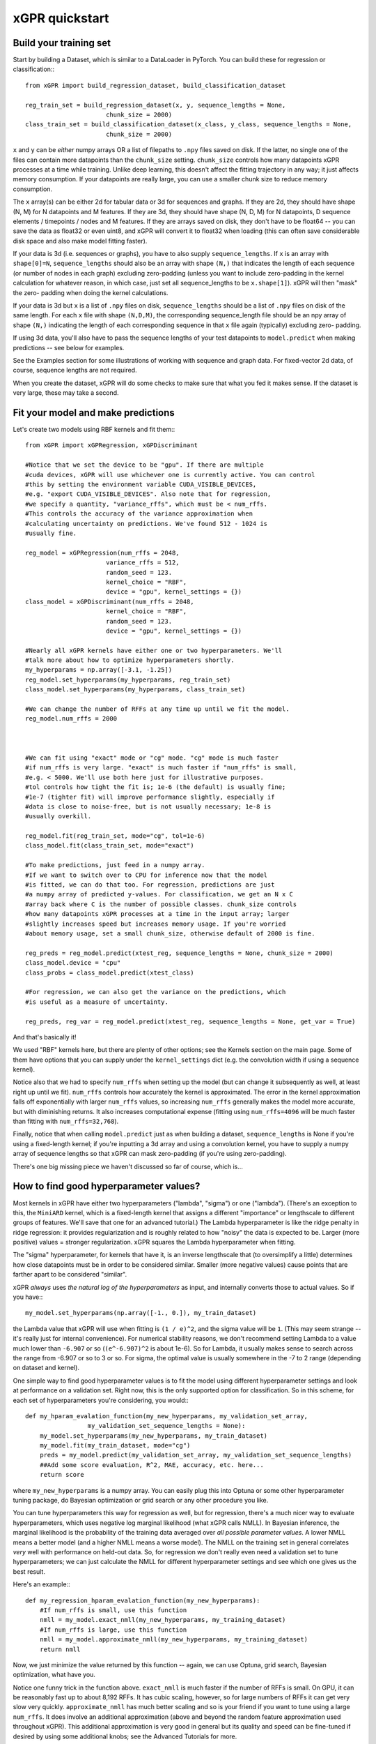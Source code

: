 xGPR quickstart
===============================================

Build your training set
-------------------------

Start by building a Dataset, which is similar to a DataLoader in PyTorch.
You can build these for regression or classification:::

  from xGPR import build_regression_dataset, build_classification_dataset

  reg_train_set = build_regression_dataset(x, y, sequence_lengths = None,
                        chunk_size = 2000)
  class_train_set = build_classification_dataset(x_class, y_class, sequence_lengths = None,
                        chunk_size = 2000)

``x`` and ``y`` can be *either* numpy arrays OR a list of filepaths
to ``.npy`` files saved on disk. If the latter, no single one of the
files can contain more datapoints than the ``chunk_size`` setting.
``chunk_size`` controls how many datapoints xGPR processes at a time
while training. Unlike deep learning, this doesn't affect the fitting
trajectory in any way; it just affects memory consumption. If your
datapoints are really large, you can use a smaller chunk size to
reduce memory consumption.

The ``x`` array(s) can be either 2d for tabular data or 3d for sequences
and graphs. If they are 2d, they should have shape (N, M) for N datapoints
and M features. If they are 3d, they should have shape (N, D, M) for N
datapoints, D sequence elements / timepoints / nodes and M features.
If they are arrays saved on disk, they don't have to be float64 -- you can
save the data as float32 or even uint8, and xGPR will convert it to
float32 when loading (this can often save considerable disk space
and also make model fitting faster).

If your data is 3d (i.e. sequences or graphs), you have to also supply
``sequence_lengths``. If ``x`` is an array with ``shape[0]=N``,
``sequence_lengths`` should also be an array with shape ``(N,)`` that
indicates the length of each sequence (or number of nodes in each graph)
excluding zero-padding (unless you want to include zero-padding in the 
kernel calculation for whatever reason, in which case, just set all
sequence_lengths to be ``x.shape[1]``). xGPR will then "mask" the zero-
padding when doing the kernel calculations.

If your data is 3d but ``x`` is a list of ``.npy`` files on disk,
``sequence_lengths`` should be a list of ``.npy`` files on disk
of the same length. For each ``x`` file with shape ``(N,D,M)``,
the corresponding sequence_length file should be an npy array
of shape ``(N,)`` indicating the length of each corresponding
sequence in that ``x`` file again (typically) excluding zero-
padding.

If using 3d data, you'll also have to pass the sequence lengths of your
test datapoints to ``model.predict`` when making predictions -- see below
for examples.

See the Examples section for some illustrations of working with sequence
and graph data. For fixed-vector 2d data, of course, sequence lengths are not required.

When you create the dataset, xGPR will do some checks to make sure that
what you fed it makes sense. If the dataset is very large, these may take a
second.

Fit your model and make predictions
-------------------------------------

Let's create two models using RBF kernels and fit them:::

  from xGPR import xGPRegression, xGPDiscriminant

  #Notice that we set the device to be "gpu". If there are multiple
  #cuda devices, xGPR will use whichever one is currently active. You can control
  #this by setting the environment variable CUDA_VISIBLE_DEVICES,
  #e.g. "export CUDA_VISIBLE_DEVICES". Also note that for regression,
  #we specify a quantity, "variance_rffs", which must be < num_rffs.
  #This controls the accuracy of the variance approximation when
  #calculating uncertainty on predictions. We've found 512 - 1024 is
  #usually fine.

  reg_model = xGPRegression(num_rffs = 2048,
                        variance_rffs = 512, 
                        random_seed = 123.
                        kernel_choice = "RBF",
                        device = "gpu", kernel_settings = {})
  class_model = xGPDiscriminant(num_rffs = 2048,
                        kernel_choice = "RBF",
                        random_seed = 123.
                        device = "gpu", kernel_settings = {})

  #Nearly all xGPR kernels have either one or two hyperparameters. We'll
  #talk more about how to optimize hyperparameters shortly.
  my_hyperparams = np.array([-3.1, -1.25])
  reg_model.set_hyperparams(my_hyperparams, reg_train_set)
  class_model.set_hyperparams(my_hyperparams, class_train_set)

  #We can change the number of RFFs at any time up until we fit the model.
  reg_model.num_rffs = 2000



  #We can fit using "exact" mode or "cg" mode. "cg" mode is much faster
  #if num_rffs is very large. "exact" is much faster if "num_rffs" is small,
  #e.g. < 5000. We'll use both here just for illustrative purposes.
  #tol controls how tight the fit is; 1e-6 (the default) is usually fine;
  #1e-7 (tighter fit) will improve performance slightly, especially if
  #data is close to noise-free, but is not usually necessary; 1e-8 is
  #usually overkill.

  reg_model.fit(reg_train_set, mode="cg", tol=1e-6)
  class_model.fit(class_train_set, mode="exact")

  #To make predictions, just feed in a numpy array.
  #If we want to switch over to CPU for inference now that the model
  #is fitted, we can do that too. For regression, predictions are just
  #a numpy array of predicted y-values. For classification, we get an N x C
  #array back where C is the number of possible classes. chunk_size controls
  #how many datapoints xGPR processes at a time in the input array; larger
  #slightly increases speed but increases memory usage. If you're worried
  #about memory usage, set a small chunk_size, otherwise default of 2000 is fine.

  reg_preds = reg_model.predict(xtest_reg, sequence_lengths = None, chunk_size = 2000)
  class_model.device = "cpu"
  class_probs = class_model.predict(xtest_class)

  #For regression, we can also get the variance on the predictions, which
  #is useful as a measure of uncertainty.

  reg_preds, reg_var = reg_model.predict(xtest_reg, sequence_lengths = None, get_var = True)


And that's basically it!

We used "RBF" kernels here, but there are plenty of other options; see the Kernels
section on the main page. Some of them have options that you can supply under the
``kernel_settings`` dict (e.g. the convolution width if using a sequence kernel).

Notice also that we had to specify ``num_rffs`` when setting up the model (but can
change it subsequently as well, at least right up until we fit). ``num_rffs`` controls
how accurately the kernel is approximated. The error in the kernel approximation falls
off exponentially with larger ``num_rffs`` values, so increasing ``num_rffs`` generally
makes the model more accurate, but with diminishing returns. It also increases
computational expense (fitting using ``num_rffs=4096`` will be much faster than fitting
with ``num_rffs=32,768``).

Finally, notice that when calling ``model.predict`` just as when building a dataset,
``sequence_lengths`` is None if you're using a fixed-length kernel; if you're inputting
a 3d array and using a convolution kernel, you have to supply a numpy array of sequence
lengths so that xGPR can mask zero-padding (if you're using zero-padding).

There's one big missing piece we haven't discussed so far of course, which is...


How to find good hyperparameter values?
----------------------------------------

Most kernels in xGPR have either two hyperparameters ("lambda", "sigma") or one ("lambda").
(There's an exception to this, the ``MiniARD`` kernel, which is a fixed-length kernel
that assigns a different "importance" or lengthscale to different groups of features. 
We'll save that one for an advanced tutorial.) The Lambda hyperparameter is like the ridge
penalty in ridge regression: it provides regularization and is roughly related to how "noisy"
the data is expected to be. Larger (more positive) values = stronger regularization.
xGPR squares the Lambda hyperparameter when fitting.

The "sigma" hyperparameter, for kernels that have it, is an inverse lengthscale that (to oversimplify
a little) determines how close datapoints must be in order to be considered similar. Smaller (more
negative values) cause points that are farther apart to be considered "similar".

xGPR *always* uses *the natural log of the hyperparameters* as input, and internally converts those
to actual values. So if you have:::

  my_model.set_hyperparams(np.array([-1., 0.]), my_train_dataset)

the Lambda value that xGPR will use when fitting is ``(1 / e)^2``, and the sigma value will be ``1``.
(This may seem strange -- it's really just for internal convenience). For numerical stability reasons,
we don't recommend setting Lambda to a value much lower than ``-6.907`` or so
(``(e^-6.907)^2`` is about 1e-6). So for Lambda, it usually makes sense to search across the
range from -6.907 or so to 3 or so. For sigma, the optimal value is usually somewhere in the -7 to 2
range (depending on dataset and kernel).

One simple way to find good hyperparameter values is to fit the model using different 
hyperparameter settings and look at performance on a validation set. Right now, this is the
only supported option for classification. So in this scheme, for each set of
hyperparameters you're considering, you would:::

   def my_hparam_evalation_function(my_new_hyperparams, my_validation_set_array,
                    my_validation_set_sequence_lengths = None):
       my_model.set_hyperparams(my_new_hyperparams, my_train_dataset)
       my_model.fit(my_train_dataset, mode="cg")
       preds = my_model.predict(my_validation_set_array, my_validation_set_sequence_lengths)
       ##Add some score evaluation, R^2, MAE, accuracy, etc. here...
       return score

where ``my_new_hyperparams`` is a numpy array. You can easily plug this into Optuna or
some other hyperparameter tuning package, do Bayesian optimization or grid search or
any other procedure you like.

You can tune hyperparameters this way for regression as well, but for regression, there's
a much nicer way to evaluate hyperparameters, which uses negative log marginal likelihood
(what xGPR calls NMLL). In Bayesian inference, the marginal likelihood is the probability
of the training data averaged over *all possible parameter values*.  A lower NMLL means
a better model (and a higher NMLL means a worse model). The NMLL on the training set in
general correlates *very* well with performance on held-out data. So, for regression we
don't really even need a validation set to tune hyperparameters; we can just calculate the
NMLL for different hyperparameter settings and see which one gives us the best result.

Here's an example:::

   def my_regression_hparam_evalation_function(my_new_hyperparams):
       #If num_rffs is small, use this function
       nmll = my_model.exact_nmll(my_new_hyperparams, my_training_dataset)
       #If num_rffs is large, use this function
       nmll = my_model.approximate_nmll(my_new_hyperparams, my_training_dataset)
       return nmll

Now, we just minimize the value returned by this function -- again, we can use Optuna,
grid search, Bayesian optimization, what have you.

Notice one funny trick in the function above. ``exact_nmll`` is much faster if the
number of RFFs is small. On GPU, it can be reasonably fast up to about 8,192 RFFs.
It has cubic scaling, however, so for large numbers of RFFs it can get very
slow very quickly. ``approximate_nmll`` has much better scaling and so is your
friend if you want to tune using a large ``num_rffs``. It does involve an additional
approximation (above and beyond the random feature approximation used throughout xGPR).
This additional approximation is very good in general but its quality and speed can
be fine-tuned if desired by using some additional knobs; see the Advanced Tutorials for
more.

Finally, for regression, xGPR offers two build-in functions that can do hyperparameter
tuning for you by minimizing the NMLL. These are::

  my_model.tune_hyperparams_crude(my_training_dataset, bounds = None, max_bayes_iter = 30,
                                         subsample = 1)
  my_model.tune_hyperparams(my_training_dataset, bounds = None, max_iter = 50, tuning_method = "Powell",
                            starting_hyperparams = None, n_restarts = 1,
                            nmll_method = "exact")

  #Get the final hyperparameters optimized by tuning as a numpy array
  my_final_hyperparams = my_model.get_hyperparams()


(There are some other knobs we can turn on ``tune_hyperparams``; see Advanced Tutorials for more.)

The first function, ``tune_hyperparams_crude``, is a remarkably efficient way to rapidly
search the whole hyperparameter space for 1 and 2 hyperparameter kernels. It lets you
specify a "subsample" argument; if this is less than 1(e.g. 0.5), it will use the specified fraction
of the training data when tuning. Both functions let you specify search boundaries or just pass
None (the default) for ``bounds``; if None, xGPR uses some default search boundaries.

``tune_hyperparams_crude`` uses an SVD, which means it doesn't scale well
-- it can get pretty slow for  ``num_rffs = 3,000`` or above. Fortunately, we've generally
found that the hyperparameters which give good NMLL with a small number of RFFs
(a sketchy kernel approximation) are *usually* not too terribly far away from those which give
good NMLL with a larger number of RFFs (a better kernel approximation).
(This is a rule of thumb, and like all rules of thumb should be used with caution.)
So, one way to use these two functions together is to use ``tune_hyperparams_crude`` for a
fast initial search, then (if desired) further fine-tune the hyperparameters using
``tune_hyperparams``. For example:::

  my_model.device = "gpu"
  my_model.num_rffs = 1024
  my_model.tune_hyperparams_crude(my_train_dataset)
  rough_hparams = my_model.get_hyperparams()

  #Use rough_hparams as a starting point for fine-tuning.
  #We could also set a bounding box around rough_hparams,
  #pass that as bounds, set n_restarts to say 3 and
  #thoroughly explore the space around rough_hparams. Or
  #even just do a gridsearch across the space around rough
  #hparams. See the examples section for some illustrations.
  my_model.num_rffs = 4096
  my_model.tune_hyperparams(my_train_dataset, max_iter = 50,
                        tuning_method = "L-BFGS-B",
                        starting_hyperparams = rough_hparams,
                        n_restarts = 1,
                        nmll_method = "exact")

``tune_hyperparams`` can use one of three different algorithms or ``tuning_method``:
``Powell``, ``L-BFGS-B`` and ``Nelder-Mead``. ``L-BFGS-B`` uses the fewest iterations,
but has to calculate the gradient on each, so it's slow if ``num_rffs`` is large.
If ``num_rffs`` is large, instead, consider ``Powell`` and ``Nelder-Mead``. ``Nelder-Mead``
is usually better than ``Powell`` at finding the absolute best possible value, but
it can take a *lot* of iterations to converge, so it's only good if you're not in a
hurry. We generally prefer Powell to Nelder-Mead.

Remember that when calculating NMLL, we could use ``exact_nmll`` or
``approximate_nmll``. The function ``tune_hyperparams`` offers you the same choice:
you can set ``nmll_method`` to either ``nmll_method=exact`` or ``nmll_method=approximate``,
and the considerations are the same. Again, ``exact`` is faster if ``num_rffs`` is small,
maybe < 8,192 or so, while ``approximate_nmll`` has better scaling.

Finally, one important thing to keep in mind. Most of these methods run at reasonable
speed on GPU. On CPU, however, tuning with a large ``num_rffs`` can be a slow slow slog.
Setting the ``num_threads`` parameter on your model can help a little, e.g.:::

  my_model.num_threads = 4

``num_threads`` is ignored if you're fitting on GPU. But that can only help so much. We strongly
recommend doing hyperparameter tuning and fitting on GPU whenever possible. Making predictions,
by contrast, is reasonably fast on CPU (even if not quite as fast as GPU). So fitting on GPU and
doing inference on CPU is a perfectly viable way to go if desired.

That's really all you absolutely need to know! For lots of useful TMI, see Advanced Tutorials.
